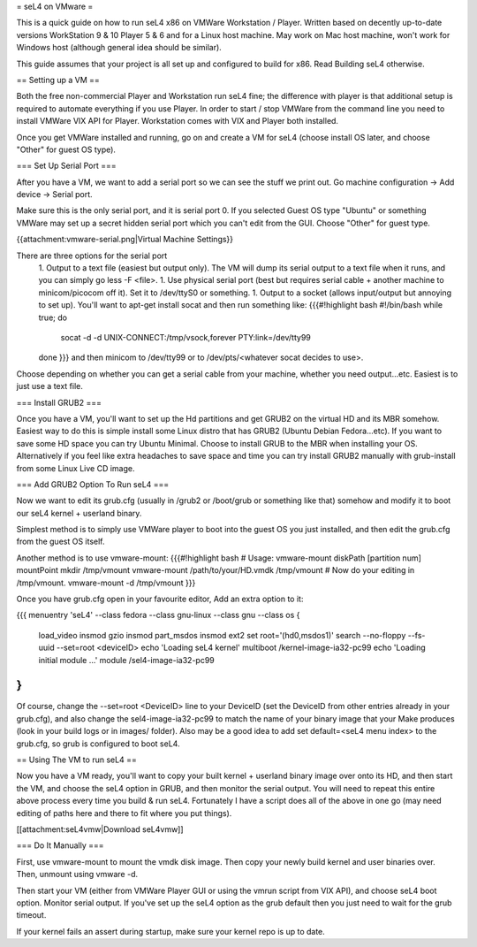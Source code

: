 = seL4 on VMware =

This is a quick guide on how to run seL4 x86 on VMWare Workstation / Player. Written based on decently up-to-date versions WorkStation 9 & 10 Player 5 & 6 and for a Linux host machine. May work on Mac host machine, won't work for Windows host (although general idea should be similar).

This guide assumes that your project is all set up and configured to build for x86. Read Building seL4 otherwise.

== Setting up a VM ==

Both the free non-commercial Player and Workstation run seL4 fine; the difference with player is that additional setup is required to automate everything if you use Player. In order to start / stop VMWare from the command line you need to install VMWare VIX API for Player. Workstation comes with VIX and Player both installed.

Once you get VMWare installed and running, go on and create a VM for seL4 (choose install OS later, and choose "Other" for guest OS type).

=== Set Up Serial Port ===

After you have a VM, we want to add a serial port so we can see the stuff we print out. Go machine configuration -> Add device -> Serial port.

Make sure this is the only serial port, and it is serial port 0. If you selected Guest OS type "Ubuntu" or something VMWare may set up a secret hidden serial port which you can't edit from the GUI. Choose "Other" for guest type.

{{attachment:vmware-serial.png|Virtual Machine Settings}}

There are three options for the serial port
 1. Output to a text file (easiest but output only). The VM will dump its serial output to a text file when it runs, and you can simply go less -F <file>.
 1. Use physical serial port (best but requires serial cable + another machine to minicom/picocom off it). Set it to /dev/ttyS0 or something.
 1. Output to a socket (allows input/output but annoying to set up). You'll want to apt-get install socat and then run something like:
 {{{#!highlight bash
 #!/bin/bash
 while true; do
     socat -d -d UNIX-CONNECT:/tmp/vsock,forever PTY:link=/dev/tty99
 done
 }}}
 and then minicom to /dev/tty99 or to /dev/pts/<whatever socat decides to use>.

Choose depending on whether you can get a serial cable from your machine, whether you need output...etc. Easiest is to just use a text file.

=== Install GRUB2 ===

Once you have a VM, you'll want to set up the Hd partitions and get GRUB2 on the virtual HD and its MBR somehow. Easiest way to do this is simple install some Linux distro that has GRUB2 (Ubuntu Debian Fedora...etc). If you want to save some HD space you can try Ubuntu Minimal. Choose to install GRUB to the MBR when installing your OS.
Alternatively if you feel like extra headaches to save space and time you can try install GRUB2 manually with grub-install from some Linux Live CD image.

=== Add GRUB2 Option To Run seL4 ===

Now we want to edit its grub.cfg (usually in /grub2 or /boot/grub or something like that) somehow and modify it to boot our seL4 kernel + userland binary.

Simplest method is to simply use VMWare player to boot into the guest OS you just installed, and then edit the grub.cfg from the guest OS itself.

Another method is to use vmware-mount:
{{{#!highlight bash
# Usage: vmware-mount diskPath [partition num] mountPoint
mkdir /tmp/vmount
vmware-mount /path/to/your/HD.vmdk /tmp/vmount
# Now do your editing in /tmp/vmount.
vmware-mount -d /tmp/vmount
}}}

Once you have grub.cfg open in your favourite editor, Add an extra option to it:

{{{
menuentry 'seL4' --class fedora --class gnu-linux --class gnu --class os {
    load_video
    insmod gzio
    insmod part_msdos
    insmod ext2
    set root='(hd0,msdos1)'
    search --no-floppy --fs-uuid --set=root <deviceID>
    echo    'Loading seL4 kernel'
    multiboot /kernel-image-ia32-pc99
    echo    'Loading initial module ...'
    module  /sel4-image-ia32-pc99
}
}}}
Of course, change the --set=root <DeviceID> line to your DeviceID (set the DeviceID from other entries already in your grub.cfg), and also change the sel4-image-ia32-pc99 to match the name of your binary image that your Make produces (look in your build logs or in images/ folder).
Also may be a good idea to add set default=<seL4 menu index> to the grub.cfg, so grub is configured to boot seL4.

== Using The VM to run seL4 ==

Now you have a VM ready, you'll want to copy your built kernel + userland binary image over onto its HD, and then start the VM, and choose the seL4 option in GRUB, and then monitor the serial output.
You will need to repeat this entire above process every time you build & run seL4.
Fortunately I have a script does all of the above in one go (may need editing of paths here and there to fit where you put things).

[[attachment:seL4vmw|Download seL4vmw]]

=== Do It Manually ===

First, use vmware-mount to mount the vmdk disk image. Then copy your newly build kernel and user binaries over. Then, unmount using vmware -d.

Then start your VM (either from VMWare Player GUI or using the vmrun script from VIX API), and choose seL4 boot option. Monitor serial output. If you've set up the seL4 option as the grub default then you just need to wait for the grub timeout.

If your kernel fails an assert during startup, make sure your kernel repo is up to date.
